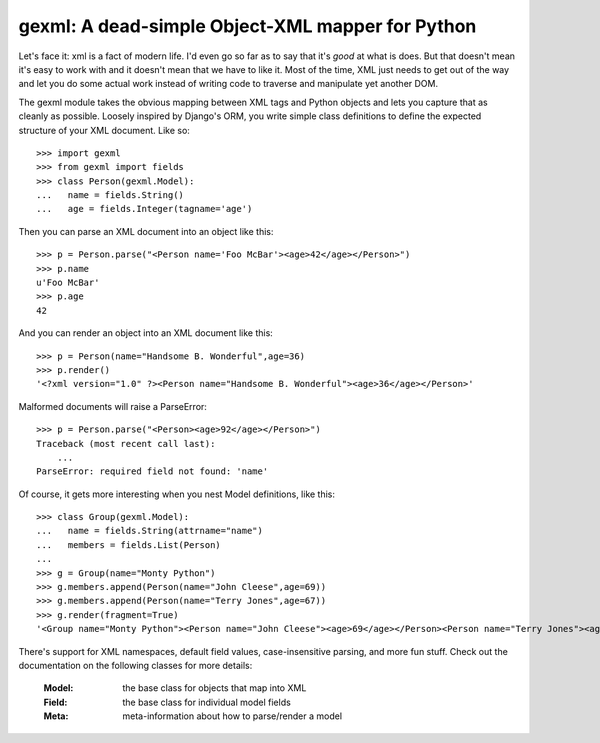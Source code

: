 

gexml: A dead-simple Object-XML mapper for Python
=================================================

Let's face it: xml is a fact of modern life.  I'd even go so far as to say
that it's *good* at what is does.  But that doesn't mean it's easy to work
with and it doesn't mean that we have to like it.  Most of the time, XML
just needs to get out of the way and let you do some actual work instead
of writing code to traverse and manipulate yet another DOM.

The gexml module takes the obvious mapping between XML tags and Python objects
and lets you capture that as cleanly as possible.  Loosely inspired by Django's
ORM, you write simple class definitions to define the expected structure of
your XML document.  Like so::

  >>> import gexml
  >>> from gexml import fields
  >>> class Person(gexml.Model):
  ...   name = fields.String()
  ...   age = fields.Integer(tagname='age')

Then you can parse an XML document into an object like this::

  >>> p = Person.parse("<Person name='Foo McBar'><age>42</age></Person>")
  >>> p.name
  u'Foo McBar'
  >>> p.age
  42

And you can render an object into an XML document like this::

  >>> p = Person(name="Handsome B. Wonderful",age=36)
  >>> p.render()
  '<?xml version="1.0" ?><Person name="Handsome B. Wonderful"><age>36</age></Person>'

Malformed documents will raise a ParseError::

  >>> p = Person.parse("<Person><age>92</age></Person>")
  Traceback (most recent call last):
      ...
  ParseError: required field not found: 'name'

Of course, it gets more interesting when you nest Model definitions, like this::

  >>> class Group(gexml.Model):
  ...   name = fields.String(attrname="name")
  ...   members = fields.List(Person)
  ...
  >>> g = Group(name="Monty Python")
  >>> g.members.append(Person(name="John Cleese",age=69))
  >>> g.members.append(Person(name="Terry Jones",age=67))
  >>> g.render(fragment=True)
  '<Group name="Monty Python"><Person name="John Cleese"><age>69</age></Person><Person name="Terry Jones"><age>67</age></Person></Group>'

There's support for XML namespaces, default field values, case-insensitive
parsing, and more fun stuff.  Check out the documentation on the following
classes for more details:

  :Model:  the base class for objects that map into XML
  :Field:  the base class for individual model fields
  :Meta:   meta-information about how to parse/render a model
